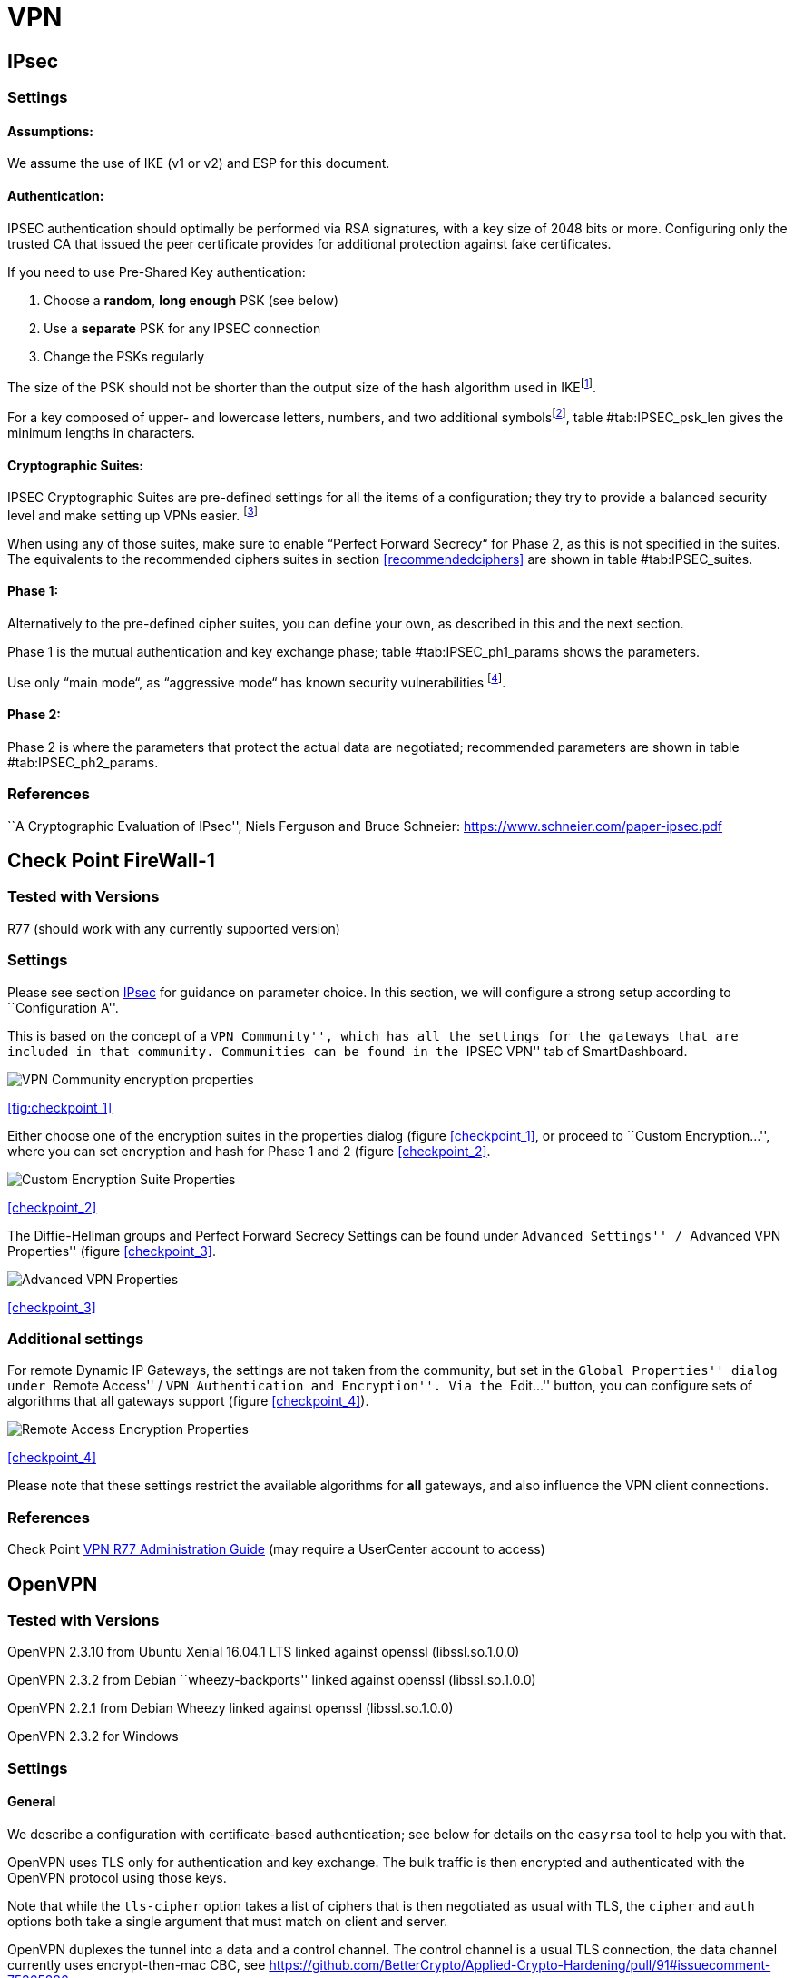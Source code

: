 [[vpn]]
= VPN

[[IPSECgeneral]]
== IPsec

=== Settings

==== Assumptions:

We assume the use of IKE (v1 or v2) and ESP for this document.

==== Authentication:

IPSEC authentication should optimally be performed via RSA signatures,
with a key size of 2048 bits or more. Configuring only the trusted CA
that issued the peer certificate provides for additional protection
against fake certificates.

If you need to use Pre-Shared Key authentication:

1.  Choose a *random*, *long enough* PSK (see below)
2.  Use a *separate* PSK for any IPSEC connection
3.  Change the PSKs regularly

The size of the PSK should not be shorter than the output size of the
hash algorithm used in IKEfootnote:[It is used in a HMAC, see RFC2104 
and the discussion starting in
http://www.vpnc.org/ietf-ipsec/02.ipsec/msg00268.html.].

For a key composed of upper- and lowercase letters, numbers, and two
additional symbolsfootnote:[64 possible values = 6 bits],
table #tab:IPSEC_psk_len[[tab:IPSEC_psk_len]] gives the minimum lengths
in characters.

==== Cryptographic Suites:

IPSEC Cryptographic Suites are pre-defined settings for all the items of
a configuration; they try to provide a balanced security level and make
setting up VPNs easier. footnote:[RFC6379 , RFC4308 ]

When using any of those suites, make sure to enable “Perfect Forward
Secrecy“ for Phase 2, as this is not specified in the suites. The
equivalents to the recommended ciphers suites in section <<recommendedciphers>>
are shown in table #tab:IPSEC_suites[[tab:IPSEC_suites]].

==== Phase 1:

Alternatively to the pre-defined cipher suites, you can define your own,
as described in this and the next section.

Phase 1 is the mutual authentication and key exchange phase;
table #tab:IPSEC_ph1_params[[tab:IPSEC_ph1_params]] shows the
parameters.

Use only “main mode“, as “aggressive mode“ has known security
vulnerabilities footnote:[http://ikecrack.sourceforge.net/].

==== Phase 2:

Phase 2 is where the parameters that protect the actual data are
negotiated; recommended parameters are shown in table
#tab:IPSEC_ph2_params[[tab:IPSEC_ph2_params]].

=== References

``A Cryptographic Evaluation of IPsec'', Niels Ferguson and Bruce
Schneier: https://www.schneier.com/paper-ipsec.pdf

== Check Point FireWall-1

=== Tested with Versions

R77 (should work with any currently supported version)

=== Settings

Please see section <<IPSECgeneral>> for guidance on parameter
choice. In this section, we will configure a strong setup according to
``Configuration A''.

This is based on the concept of a ``VPN Community'', which has all the
settings for the gateways that are included in that community.
Communities can be found in the ``IPSEC VPN'' tab of SmartDashboard.

image:img/checkpoint_1.png[VPN Community encryption properties,scaledwidth=59.2%]

{empty}<<fig:checkpoint_1>>

Either choose one of the encryption suites in the properties dialog
(figure <<checkpoint_1>>, or proceed to ``Custom
Encryption...'', where you can set encryption and hash for Phase 1 and 2
(figure <<checkpoint_2>>.

image:img/checkpoint_2.png[Custom Encryption Suite Properties,scaledwidth=41.1%]

{empty}<<checkpoint_2>>

The Diffie-Hellman groups and Perfect Forward Secrecy Settings can be
found under ``Advanced Settings'' / ``Advanced VPN Properties'' (figure
<<checkpoint_3>>.

image:img/checkpoint_3.png[Advanced VPN Properties,scaledwidth=58.9%]

{empty}<<checkpoint_3>>

=== Additional settings

For remote Dynamic IP Gateways, the settings are not taken from the
community, but set in the ``Global Properties'' dialog under ``Remote
Access'' / ``VPN Authentication and Encryption''. Via the ``Edit...''
button, you can configure sets of algorithms that all gateways support
(figure <<checkpoint_4>>).

image:img/checkpoint_4.png[Remote Access Encryption Properties,scaledwidth=47.4%]

{empty}<<checkpoint_4>>

Please note that these settings restrict the available algorithms for
*all* gateways, and also influence the VPN client connections.

=== References

Check Point
https://sc1.checkpoint.com/documents/R77/CP_R77_VPN_AdminGuide/html_frameset.htm[VPN
R77 Administration Guide] (may require a UserCenter account to access)

== OpenVPN

=== Tested with Versions

OpenVPN 2.3.10 from Ubuntu Xenial 16.04.1 LTS linked against openssl
(libssl.so.1.0.0)

OpenVPN 2.3.2 from Debian ``wheezy-backports'' linked against openssl
(libssl.so.1.0.0)

OpenVPN 2.2.1 from Debian Wheezy linked against openssl
(libssl.so.1.0.0)

OpenVPN 2.3.2 for Windows

=== Settings

==== General

We describe a configuration with certificate-based authentication; see
below for details on the `easyrsa` tool to help you with that.

OpenVPN uses TLS only for authentication and key exchange. The bulk
traffic is then encrypted and authenticated with the OpenVPN protocol
using those keys.

Note that while the `tls-cipher` option takes a list of ciphers that is
then negotiated as usual with TLS, the `cipher` and `auth` options both
take a single argument that must match on client and server.

OpenVPN duplexes the tunnel into a data and a control channel. The
control channel is a usual TLS connection, the data channel currently
uses encrypt-then-mac CBC, see
https://github.com/BetterCrypto/Applied-Crypto-Hardening/pull/91#issuecomment-75365286

==== Server Configuration

  +

==== Client Configuration

Client and server have to use compatible configurations, otherwise they
can’t communicate. The `cipher` and `auth` directives have to be
identical.

=== Justification for special settings

OpenVPN 2.3.1 changed the values that the `tls-cipher` option expects
from OpenSSL to IANA cipher names. That means from that version on you
will get ``Deprecated TLS cipher name'' warnings for the configurations
above. You cannot use the selection strings from section <<recommendedciphers>>
directly from 2.3.1 on, which is why we give an explicit cipher list here.

In addition, there is a 256 character limit on configuration file line
lengths; that limits the size of cipher suites, so we dropped all ECDHE
suites.

The configuration shown above is compatible with all tested versions.

=== References

OpenVPN Documentation: _Security Overview_
https://openvpn.net/index.php/open-source/documentation/security-overview.html

=== Additional settings

==== Key renegotiation interval

The default for renegotiation of encryption keys is one hour
(`reneg-sec 3600`). If you transfer huge amounts of data over your
tunnel, you might consider configuring a shorter interval, or switch to
a byte- or packet-based interval (`reneg-bytes` or `reneg-pkts`).

==== Insecure ciphers

Sweet32footnote:[https://sweet32.info/] is an attack on 64-bit block
ciphers, such as `3DES` and `Blowfish` in OpenVPN. The following ciphers
are affected, and should no longer be used:

BF-*

DES* (including 3DES variants)

RC2-*

The following ciphers are not affected:

AES-*

CAMELLIA-*

SEED-*

According to mitigation section on Sweet32
websitefootnote:[https://sweet32.info/#impact] users users should change
the cipher from the DES or Blowfish to AES (`cipher AES-128-CBC`). If
cipher change is not possible users can mitigate the attack by forcing
frequent rekeying (`reneg-bytes 64000000`).

==== Fixing ``easy-rsa''

When installing an OpenVPN server instance, you are probably using
_easy-rsa_ to generate keys and certificates. The file `vars` in the
easyrsa installation directory has a number of settings that should be
changed to secure values:

This will enhance the security of the key generation by using RSA keys with a
length of 4096 bits, and set a lifetime of one year for the server/client
certificates and five years for the CA certificate. *NOTE: 4096 bits is only an
example of how to do this with easy-rsa.* See also section <<keylengths>> for a
discussion on keylengths.

In addition, edit the `pkitool` script and replace all occurrences of `sha1`
with `sha256`, to sign the certificates with SHA256.

=== Limitations

Note that the ciphersuites shown by `openvpn --show-tls` are _known_,
but not necessarily _supported_
footnote:[https://community.openvpn.net/openvpn/ticket/304].

Which cipher suite is actually used can be seen in the logs:

`Control Channel: TLSv1, cipher TLSv1/SSLv3 DHE-RSA-CAMELLIA256-SHA, 2048 bit RSA`

== PPTP

PPTP is considered insecure, Microsoft recommends to ``use a more secure
VPN
tunnel''footnote:[http://technet.microsoft.com/en-us/security/advisory/2743314].

There is a cloud service that cracks the underlying MS-CHAPv2
authentication protocol for the price of
USD 200footnote:[https://www.cloudcracker.com/blog/2012/07/29/cracking-ms-chap-v2/],
and given the resulting MD4 hash, all PPTP traffic for a user can be
decrypted.

== Cisco ASA

The following settings reflect our recommendations as best as possible
on the Cisco ASA platform. These are - of course - just settings
regarding SSL/TLS (i.e. Cisco AnyConnect) and IPsec. For further
security settings regarding this platform the appropriate Cisco guides
should be followed.

=== Tested with Versions

9.1(3) - X-series model

=== Settings

....
crypto ipsec ikev2 ipsec-proposal AES-Fallback
 protocol esp encryption aes-256 aes-192 aes
 protocol esp integrity sha-512 sha-384 sha-256
crypto ipsec ikev2 ipsec-proposal AES-GCM-Fallback
 protocol esp encryption aes-gcm-256 aes-gcm-192 aes-gcm
 protocol esp integrity sha-512 sha-384 sha-256
crypto ipsec ikev2 ipsec-proposal AES128-GCM
 protocol esp encryption aes-gcm
 protocol esp integrity sha-512
crypto ipsec ikev2 ipsec-proposal AES192-GCM
 protocol esp encryption aes-gcm-192
 protocol esp integrity sha-512
crypto ipsec ikev2 ipsec-proposal AES256-GCM
 protocol esp encryption aes-gcm-256
 protocol esp integrity sha-512
crypto ipsec ikev2 ipsec-proposal AES
 protocol esp encryption aes
 protocol esp integrity sha-1 md5
crypto ipsec ikev2 ipsec-proposal AES192
 protocol esp encryption aes-192
 protocol esp integrity sha-1 md5
crypto ipsec ikev2 ipsec-proposal AES256
 protocol esp encryption aes-256
 protocol esp integrity sha-1 md5
crypto ipsec ikev2 sa-strength-enforcement
crypto ipsec security-association pmtu-aging infinite
crypto dynamic-map SYSTEM_DEFAULT_CRYPTO_MAP 65535 set pfs group14
crypto dynamic-map SYSTEM_DEFAULT_CRYPTO_MAP 65535 set ikev2 ipsec-proposal AES256-GCM AES192-GCM AES128-GCM AES-GCM-Fallback AES-Fallback
crypto map Outside-DMZ_map 65535 ipsec-isakmp dynamic SYSTEM_DEFAULT_CRYPTO_MAP
crypto map Outside-DMZ_map interface Outside-DMZ

crypto ikev2 policy 1
 encryption aes-gcm-256
 integrity null
 group 14
 prf sha512 sha384 sha256 sha
 lifetime seconds 86400
crypto ikev2 policy 2
 encryption aes-gcm-256 aes-gcm-192 aes-gcm
 integrity null
 group 14
 prf sha512 sha384 sha256 sha
 lifetime seconds 86400
crypto ikev2 policy 3
 encryption aes-256 aes-192 aes
 integrity sha512 sha384 sha256
 group 14
 prf sha512 sha384 sha256 sha
 lifetime seconds 86400
crypto ikev2 policy 4
 encryption aes-256 aes-192 aes
 integrity sha512 sha384 sha256 sha
 group 14
 prf sha512 sha384 sha256 sha
 lifetime seconds 86400
crypto ikev2 enable Outside-DMZ client-services port 443
crypto ikev2 remote-access trustpoint ASDM_TrustPoint0

ssl server-version tlsv1-only
ssl client-version tlsv1-only
ssl encryption dhe-aes256-sha1 dhe-aes128-sha1 aes256-sha1 aes128-sha1
ssl trust-point ASDM_TrustPoint0 Outside-DMZ
....

=== Justification for special settings

New IPsec policies have been defined which do not make use of ciphers
that may be cause for concern. Policies have a "Fallback" option to
support legacy devices.

3DES has been completely disabled as such Windows XP AnyConnect Clients
will no longer be able to connect.

The Cisco ASA platform does not currently support RSA Keys above
2048bits.

Legacy ASA models (e.g. 5505, 5510, 5520, 5540, 5550) do not offer the
possibility to configure for SHA256/SHA384/SHA512 nor AES-GCM for IKEv2
proposals.

=== References

http://www.cisco.com/en/US/docs/security/asa/roadmap/asaroadmap.html

http://www.cisco.com/web/about/security/intelligence/nextgen_crypto.html

== Openswan

=== Tested with Version

Openswan 2.6.39 (Gentoo)

=== Settings

Note: the available algorithms depend on your kernel configuration (when
using protostack=netkey) and/or build-time options.

To list the supported algorithms

....
$ ipsec auto --status | less
....

and look for ’algorithm ESP/IKE’ at the beginning.

....
aggrmode=no
# ike format: cipher-hash;dhgroup
# recommended ciphers:
# - aes
# recommended hashes:
# - sha2_256 with at least 43 byte PSK
# - sha2_512 with at least 86 byte PSK
# recommended dhgroups:
# - modp2048 = DH14
# - modp3072 = DH15
# - modp4096 = DH16
# - modp6144 = DH17
# - modp8192 = DH18
ike=aes-sha2_256;modp2048
type=tunnel
phase2=esp
# esp format: cipher-hash;dhgroup
# recommended ciphers configuration A:
# - aes_gcm_c-256 = AES_GCM_16
# - aes_ctr-256
# - aes_ccm_c-256 = AES_CCM_16
# - aes-256 
# additional ciphers configuration B:
# - camellia-256
# - aes-128
# - camellia-128
# recommended hashes configuration A:
# - sha2-256
# - sha2-384
# - sha2-512
# - null (only with GCM/CCM ciphers)
# additional hashes configuration B:
# - sha1
# recommended dhgroups: same as above
phase2alg=aes_gcm_c-256-sha2_256;modp2048
salifetime=8h
pfs=yes
auto=ignore
....

=== How to test

Start the vpn and using

....
$ ipsec auto --status | less
....

and look for ’IKE algorithms wanted/found’ and ’ESP algorithms
wanted/loaded’.

=== References

https://www.openswan.org/

== tinc

=== Tested with Version

tinc 1.0.23 from Gentoo linked against OpenSSL 1.0.1e

tinc 1.0.23 from Sabayon linked against OpenSSL 1.0.1e

==== Defaults

 +
tinc uses 2048 bit RSA keys, Blowfish-CBC, and SHA1 as default settings
and suggests the usage of CBC mode ciphers. Any key length up to 8192 is
supported and it does not need to be a power of two. OpenSSL Ciphers and
Digests are supported by tinc.

==== Settings

 +
Generate keys with

....
tincd -n NETNAME -K8192
....

Old keys will not be deleted (but disabled), you have to delete them
manually. Add the following lines to your tinc.conf on all machines

==== References

 +

* tincd(8) man page
* tinc.conf(5) man page
* http://www.tinc-vpn.org/pipermail/tinc/2014-January/003538.html[tinc
mailinglist:
http://www.tinc-vpn.org/pipermail/tinc/2014-January/003538.html]

